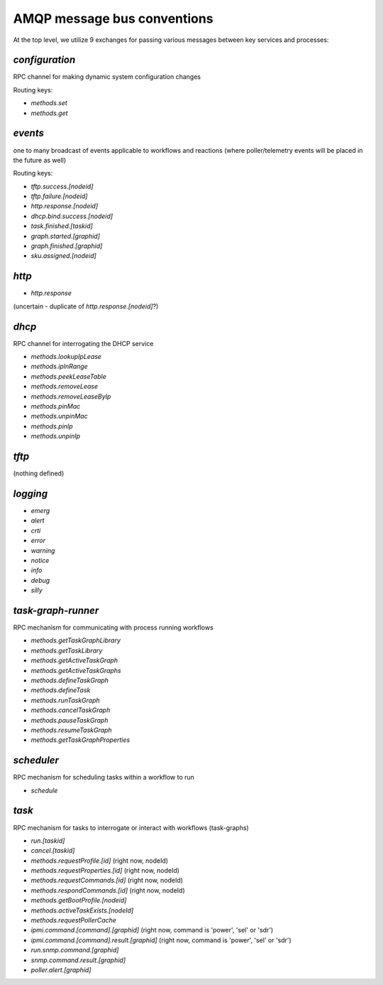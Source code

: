 AMQP message bus conventions
============================

At the top level, we utilize 9 exchanges for passing various messages between key services and processes:

`configuration`
---------------

RPC channel for making dynamic system configuration changes

Routing keys:

- `methods.set`
- `methods.get`

`events`
--------

one to many broadcast of events applicable to workflows and reactions (where poller/telemetry events will be placed in the future as well)

Routing keys:

- `tftp.success.[nodeid]`
- `tftp.failure.[nodeid]`
- `http.response.[nodeid]`
- `dhcp.bind.success.[nodeid]`
- `task.finished.[taskid]`
- `graph.started.[graphid]`
- `graph.finished.[graphid]`
- `sku.assigned.[nodeid]`

`http`
------

- `http.response`

(uncertain - duplicate of `http.response.[nodeid]`?)

`dhcp`
------

RPC channel for interrogating the DHCP service

- `methods.lookupIpLease`
- `methods.ipInRange`
- `methods.peekLeaseTable`
- `methods.removeLease`
- `methods.removeLeaseByIp`
- `methods.pinMac`
- `methods.unpinMac`
- `methods.pinIp`
- `methods.unpinIp`

`tftp`
------

(nothing defined)

`logging`
--------

- `emerg`
- `alert`
- `crti`
- `error`
- `warning`
- `notice`
- `info`
- `debug`
- `silly`

`task-graph-runner`
-------------------

RPC mechanism for communicating with process running workflows

- `methods.getTaskGraphLibrary`
- `methods.getTaskLibrary`
- `methods.getActiveTaskGraph`
- `methods.getActiveTaskGraphs`
- `methods.defineTaskGraph`
- `methods.defineTask`
- `methods.runTaskGraph`
- `methods.cancelTaskGraph`
- `methods.pauseTaskGraph`
- `methods.resumeTaskGraph`
- `methods.getTaskGraphProperties`

`scheduler`
-----------

RPC mechanism for scheduling tasks within a workflow to run

- `schedule`

`task`
------

RPC mechanism for tasks to interrogate or interact with workflows (task-graphs)

- `run.[taskid]`
- `cancel.[taskid]`
- `methods.requestProfile.[id]` (right now, nodeId)
- `methods.requestProperties.[id]` (right now, nodeId)
- `methods.requestCommands.[id]` (right now, nodeId)
- `methods.respondCommands.[id]` (right now, nodeId)
- `methods.getBootProfile.[nodeid]`
- `methods.activeTaskExists.[nodeId]`
- `methods.requestPollerCache`
- `ipmi.command.[command].[graphid]` (right now, command is 'power', 'sel' or 'sdr')
- `ipmi.command.[command].result.[graphid]` (right now, command is 'power', 'sel' or 'sdr')
- `run.snmp.command.[graphid]`
- `snmp.command.result.[graphid]`
- `poller.alert.[graphid]`
